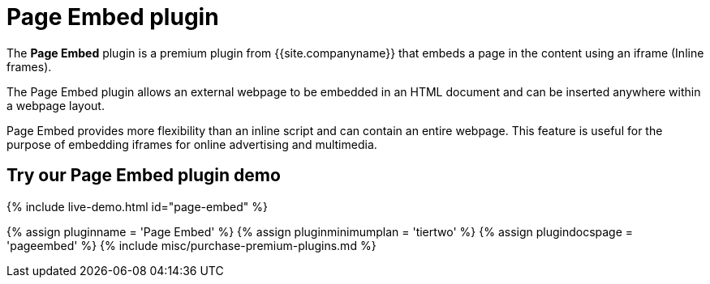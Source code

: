= Page Embed plugin
:controls: toolbar button, menu item
:description: Easily inserts iframe into the content.
:keywords: view Page Embed insert iframe
:title_nav: Page Embed

The *Page Embed* plugin is a premium plugin from {{site.companyname}} that embeds a page in the content using an iframe (Inline frames).

The Page Embed plugin allows an external webpage to be embedded in an HTML document and can be inserted anywhere within a webpage layout.

Page Embed provides more flexibility than an inline script and can contain an entire webpage. This feature is useful for the purpose of embedding iframes for online advertising and multimedia.

== Try our Page Embed plugin demo

{% include live-demo.html id="page-embed" %}

{% assign pluginname = 'Page Embed' %}
{% assign pluginminimumplan = 'tiertwo' %}
{% assign plugindocspage = 'pageembed' %}
{% include misc/purchase-premium-plugins.md %}
